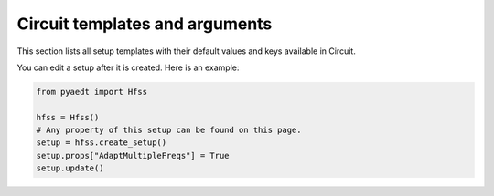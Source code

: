 Circuit  templates and arguments
================================

This section lists all setup templates with their default values and keys available in Circuit.

You can edit a setup after it is created. Here is an example:

.. code:: python

    from pyaedt import Hfss

    hfss = Hfss()
    # Any property of this setup can be found on this page.
    setup = hfss.create_setup()
    setup.props["AdaptMultipleFreqs"] = True
    setup.update()



.. pprint:: pyaedt.modules.SetupTemplates.NexximLNA
.. pprint:: pyaedt.modules.SetupTemplates.NexximDC
.. pprint:: pyaedt.modules.SetupTemplates.NexximTransient
.. pprint:: pyaedt.modules.SetupTemplates.NexximQuickEye
.. pprint:: pyaedt.modules.SetupTemplates.NexximVerifEye
.. pprint:: pyaedt.modules.SetupTemplates.NexximAMI

